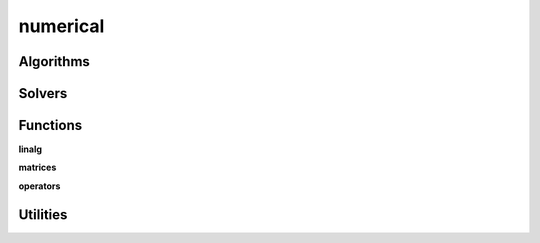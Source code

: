 .. _compas.numerical:

********************************************************************************
numerical
********************************************************************************

.. module:: compas.numerical


Algorithms
==========

.. autosummary::
    :toctree: generated/

    dr
    dr_numpy
    drx
    fd_numpy
    pca_numpy


Solvers
=======

.. autosummary::
    :toctree: generated/

    descent
    devo
    ga
    lma
    mma
    moga


Functions
=========

**linalg**

.. autosummary::
    :toctree: generated/

    nullspace
    rank
    dof
    pivots
    nonpivots
    rref
    rref_sympy
    rref_matlab
    chofactor
    lufactorized
    uvw_lengths
    normrow
    normalizerow
    rot90
    solve_with_known
    spsolve_with_known


**matrices**

.. autosummary::
    :toctree: generated/

    adjacency_matrix
    degree_matrix
    connectivity_matrix
    laplacian_matrix
    face_matrix
    mass_matrix
    stiffness_matrix
    equilibrium_matrix


**operators**

.. autosummary::
    :toctree: generated/

    grad
    div
    curl


Utilities
=========

.. autosummary::
    :toctree: generated/

    set_array_print_precision
    unset_array_print_precision


